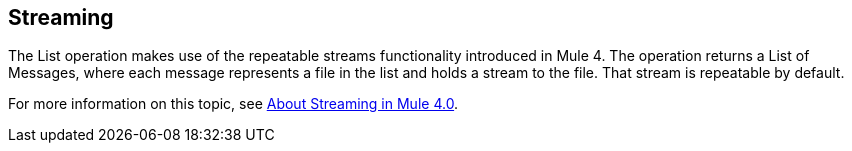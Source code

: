 == Streaming
//INCLUDED IN THE FILE, FTP, AND SFTP DOCS.

The List operation makes use of the repeatable streams functionality introduced in Mule 4. The operation returns a List of Messages, where each message represents a file in the list and holds a stream to the file. That stream is repeatable by default.

For more information on this topic, see xref:4.1@mule4-runtime::streaming-about.adoc[About Streaming in Mule 4.0].